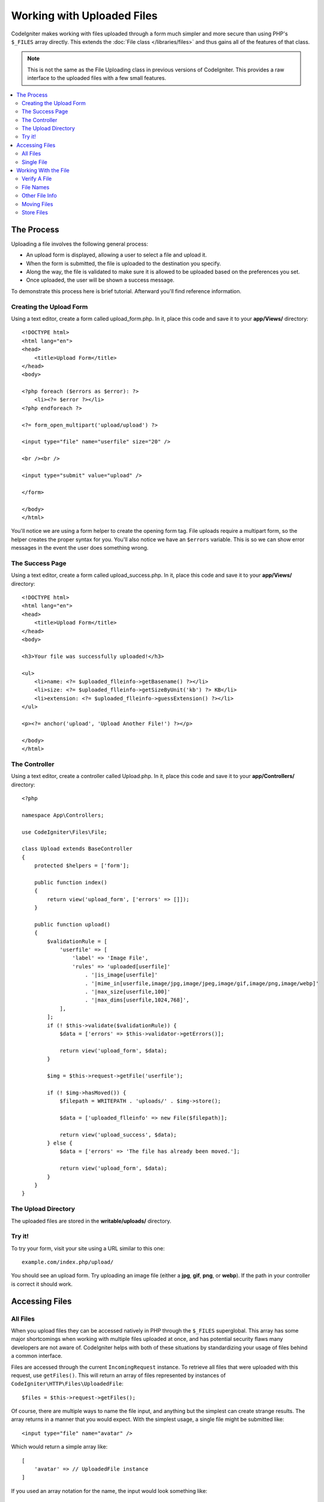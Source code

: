 ###########################
Working with Uploaded Files
###########################

CodeIgniter makes working with files uploaded through a form much simpler and more secure than using PHP's ``$_FILES``
array directly. This extends the :doc:`File class </libraries/files>` and thus gains all of the features of that class.

.. note:: This is not the same as the File Uploading class in previous versions of CodeIgniter. This provides a raw
    interface to the uploaded files with a few small features.

.. contents::
    :local:
    :depth: 2

***********
The Process
***********

Uploading a file involves the following general process:

-  An upload form is displayed, allowing a user to select a file and
   upload it.
-  When the form is submitted, the file is uploaded to the destination
   you specify.
-  Along the way, the file is validated to make sure it is allowed to be
   uploaded based on the preferences you set.
-  Once uploaded, the user will be shown a success message.

To demonstrate this process here is brief tutorial. Afterward you'll
find reference information.

Creating the Upload Form
========================

Using a text editor, create a form called upload_form.php. In it, place
this code and save it to your **app/Views/** directory::

    <!DOCTYPE html>
    <html lang="en">
    <head>
        <title>Upload Form</title>
    </head>
    <body>

    <?php foreach ($errors as $error): ?>
        <li><?= $error ?></li>
    <?php endforeach ?>

    <?= form_open_multipart('upload/upload') ?>

    <input type="file" name="userfile" size="20" />

    <br /><br />

    <input type="submit" value="upload" />

    </form>

    </body>
    </html>

You'll notice we are using a form helper to create the opening form tag.
File uploads require a multipart form, so the helper creates the proper
syntax for you. You'll also notice we have an ``$errors`` variable. This is
so we can show error messages in the event the user does something
wrong.

The Success Page
================

Using a text editor, create a form called upload_success.php. In it,
place this code and save it to your **app/Views/** directory::

    <!DOCTYPE html>
    <html lang="en">
    <head>
        <title>Upload Form</title>
    </head>
    <body>

    <h3>Your file was successfully uploaded!</h3>

    <ul>
        <li>name: <?= $uploaded_flleinfo->getBasename() ?></li>
        <li>size: <?= $uploaded_flleinfo->getSizeByUnit('kb') ?> KB</li>
        <li>extension: <?= $uploaded_flleinfo->guessExtension() ?></li>
    </ul>

    <p><?= anchor('upload', 'Upload Another File!') ?></p>

    </body>
    </html>

The Controller
==============

Using a text editor, create a controller called Upload.php. In it, place
this code and save it to your **app/Controllers/** directory::

    <?php

    namespace App\Controllers;

    use CodeIgniter\Files\File;

    class Upload extends BaseController
    {
        protected $helpers = ['form'];

        public function index()
        {
            return view('upload_form', ['errors' => []]);
        }

        public function upload()
        {
            $validationRule = [
                'userfile' => [
                    'label' => 'Image File',
                    'rules' => 'uploaded[userfile]'
                        . '|is_image[userfile]'
                        . '|mime_in[userfile,image/jpg,image/jpeg,image/gif,image/png,image/webp]'
                        . '|max_size[userfile,100]'
                        . '|max_dims[userfile,1024,768]',
                ],
            ];
            if (! $this->validate($validationRule)) {
                $data = ['errors' => $this->validator->getErrors()];

                return view('upload_form', $data);
            }

            $img = $this->request->getFile('userfile');

            if (! $img->hasMoved()) {
                $filepath = WRITEPATH . 'uploads/' . $img->store();

                $data = ['uploaded_flleinfo' => new File($filepath)];

                return view('upload_success', $data);
            } else {
                $data = ['errors' => 'The file has already been moved.'];

                return view('upload_form', $data);
            }
        }
    }

The Upload Directory
====================

The uploaded files are stored in the **writable/uploads/** directory.

Try it!
=======

To try your form, visit your site using a URL similar to this one::

    example.com/index.php/upload/

You should see an upload form. Try uploading an image file (either a
**jpg**, **gif**, **png**, or **webp**). If the path in your controller is correct it should
work.

***************
Accessing Files
***************

All Files
=========

When you upload files they can be accessed natively in PHP through the ``$_FILES`` superglobal. This array has some
major shortcomings when working with multiple files uploaded at once, and has potential security flaws many developers
are not aware of. CodeIgniter helps with both of these situations by standardizing your usage of files behind a
common interface.

Files are accessed through the current ``IncomingRequest`` instance. To retrieve all files that were uploaded with this
request, use ``getFiles()``. This will return an array of files represented by instances of ``CodeIgniter\HTTP\Files\UploadedFile``::

    $files = $this->request->getFiles();

Of course, there are multiple ways to name the file input, and anything but the simplest can create strange results.
The array returns in a manner that you would expect. With the simplest usage, a single file might be submitted like::

    <input type="file" name="avatar" />

Which would return a simple array like::

    [
        'avatar' => // UploadedFile instance
    ]

If you used an array notation for the name, the input would look something like::

    <input type="file" name="my-form[details][avatar]" />

The array returned by ``getFiles()`` would look more like this::

    [
        'my-form' => [
            'details' => [
                'avatar' => // UploadedFile instance
            ]
        ]
    ]

In some cases, you may specify an array of files to upload::

    Upload an avatar: <input type="file" name="my-form[details][avatars][]" />
    Upload an avatar: <input type="file" name="my-form[details][avatars][]" />

In this case, the returned array of files would be more like::

    [
        'my-form' => [
            'details' => [
                'avatar' => [
                    0 => /* UploadedFile instance */,
                    1 => /* UploadedFile instance */
            ]
        ]
    ]

Single File
===========

If you just need to access a single file, you can use ``getFile()`` to retrieve the file instance directly. This will return an instance of ``CodeIgniter\HTTP\Files\UploadedFile``:

Simplest usage
^^^^^^^^^^^^^^

With the simplest usage, a single file might be submitted like::

    <input type="file" name="userfile" />

Which would return a simple file instance like::

    $file = $this->request->getFile('userfile');

Array notation
^^^^^^^^^^^^^^

If you used an array notation for the name, the input would look something like::

    <input type="file" name="my-form[details][avatar]" />

For get the file instance::

    $file = $this->request->getFile('my-form.details.avatar');

Multiple files
^^^^^^^^^^^^^^
::

    <input type="file" name="images[]" multiple />

In controller::

    if ($imagefile = $this->request->getFiles()) {
        foreach($imagefile['images'] as $img) {
            if ($img->isValid() && ! $img->hasMoved()) {
                $newName = $img->getRandomName();
                $img->move(WRITEPATH . 'uploads', $newName);
            }
        }
    }

where the **images** is a loop from the form field name

If there are multiple files with the same name you can use ``getFile()`` to retrieve every file individually::
In controller::

    $file1 = $this->request->getFile('images.0');
    $file2 = $this->request->getFile('images.1');

You might find it easier to use ``getFileMultiple()``, to get an array of uploaded files with the same name::

    $files = $this->request->getFileMultiple('images');


Another example::

    Upload an avatar: <input type="file" name="my-form[details][avatars][]" />
    Upload an avatar: <input type="file" name="my-form[details][avatars][]" />

In controller::

    $file1 = $this->request->getFile('my-form.details.avatars.0');
    $file2 = $this->request->getFile('my-form.details.avatars.1');

.. note:: Using ``getFiles()`` is more appropriate.

*********************
Working With the File
*********************

Once you've retrieved the UploadedFile instance, you can retrieve information about the file in safe ways, as well as
move the file to a new location.

Verify A File
=============

You can check that a file was actually uploaded via HTTP with no errors by calling the ``isValid()`` method::

    if (! $file->isValid()) {
        throw new \RuntimeException($file->getErrorString() . '(' . $file->getError() . ')');
    }

As seen in this example, if a file had an upload error, you can retrieve the error code (an integer) and the error
message with the ``getError()`` and ``getErrorString()`` methods. The following errors can be discovered through
this method:

* The file exceeds your ``upload_max_filesize`` ini directive.
* The file exceeds the upload limit defined in your form.
* The file was only partially uploaded.
* No file was uploaded.
* The file could not be written on disk.
* File could not be uploaded: missing temporary directory.
* File upload was stopped by a PHP extension.

File Names
==========

**getName()**

You can retrieve the original filename provided by the client with the ``getName()`` method. This will typically be the
filename sent by the client, and should not be trusted. If the file has been moved, this will return the final name of
the moved file::

    $name = $file->getName();

**getClientName()**

Always returns the original name of the uploaded file as sent by the client, even if the file has been moved::

  $originalName = $file->getClientName();

**getTempName()**

To get the full path of the temp file that was created during the upload, you can use the ``getTempName()`` method::

    $tempfile = $file->getTempName();

Other File Info
===============

**getClientExtension()**

Returns the original file extension, based on the file name that was uploaded::

    $ext = $file->getClientExtension();

.. warning:: This is NOT a trusted source. For a trusted version, use ``guessExtension()`` instead.

**getClientMimeType()**

Returns the mime type (mime type) of the file as provided by the client. This is NOT a trusted value. For a trusted
version, use ``getMimeType()`` instead::

    $type = $file->getClientMimeType();

    echo $type; // image/png

Moving Files
============

Each file can be moved to its new location with the aptly named ``move()`` method. This takes the directory to move
the file to as the first parameter::

    $file->move(WRITEPATH . 'uploads');

By default, the original filename was used. You can specify a new filename by passing it as the second parameter::

    $newName = $file->getRandomName();
    $file->move(WRITEPATH . 'uploads', $newName);

Once the file has been removed the temporary file is deleted. You can check if a file has been moved already with
the ``hasMoved()`` method, which returns a boolean::

    if ($file->isValid() && ! $file->hasMoved()) {
        $file->move($path);
    }

Moving an uploaded file can fail, with an HTTPException, under several circumstances:

- the file has already been moved
- the file did not upload successfully
- the file move operation fails (e.g., improper permissions)

Store Files
===========

Each file can be moved to its new location with the aptly named ``store()`` method.

With the simplest usage, a single file might be submitted like::

    <input type="file" name="userfile" />

By default, upload files are saved in **writable/uploads** directory. The **YYYYMMDD** folder
and random file name will be created. Returns a file path::

    $path = $this->request->getFile('userfile')->store();

You can specify a directory to move the file to as the first parameter. A new filename by
passing it as the second parameter::

    $path = $this->request->getFile('userfile')->store('head_img/', 'user_name.jpg');

Moving an uploaded file can fail, with an ``HTTPException``, under several circumstances:

- the file has already been moved
- the file did not upload successfully
- the file move operation fails (e.g., improper permissions)
